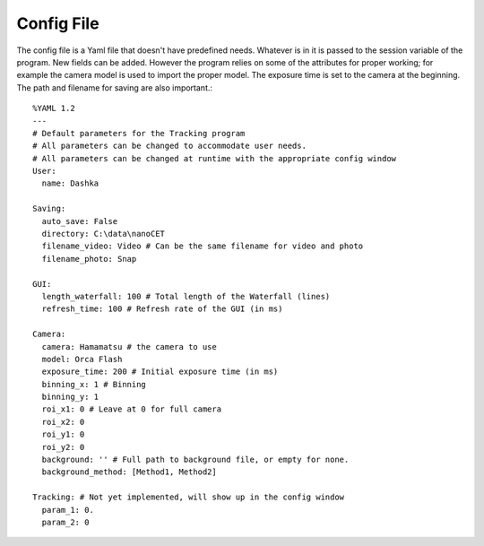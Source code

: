 .. _config:

Config File
===========

.. highlight:: yaml

The config file is a Yaml file that doesn't have predefined needs. Whatever is in it is passed to the session variable of the program. New fields can be added. However the program relies on some of the attributes for proper working; for example the camera model is used to import the proper model. The exposure time is set to the camera at the beginning. The path and filename for saving are also important.::

    %YAML 1.2
    ---
    # Default parameters for the Tracking program
    # All parameters can be changed to accommodate user needs.
    # All parameters can be changed at runtime with the appropriate config window
    User:
      name: Dashka

    Saving:
      auto_save: False
      directory: C:\data\nanoCET
      filename_video: Video # Can be the same filename for video and photo
      filename_photo: Snap

    GUI:
      length_waterfall: 100 # Total length of the Waterfall (lines)
      refresh_time: 100 # Refresh rate of the GUI (in ms)

    Camera:
      camera: Hamamatsu # the camera to use
      model: Orca Flash
      exposure_time: 200 # Initial exposure time (in ms)
      binning_x: 1 # Binning
      binning_y: 1
      roi_x1: 0 # Leave at 0 for full camera
      roi_x2: 0
      roi_y1: 0
      roi_y2: 0
      background: '' # Full path to background file, or empty for none.
      background_method: [Method1, Method2]

    Tracking: # Not yet implemented, will show up in the config window
      param_1: 0.
      param_2: 0


